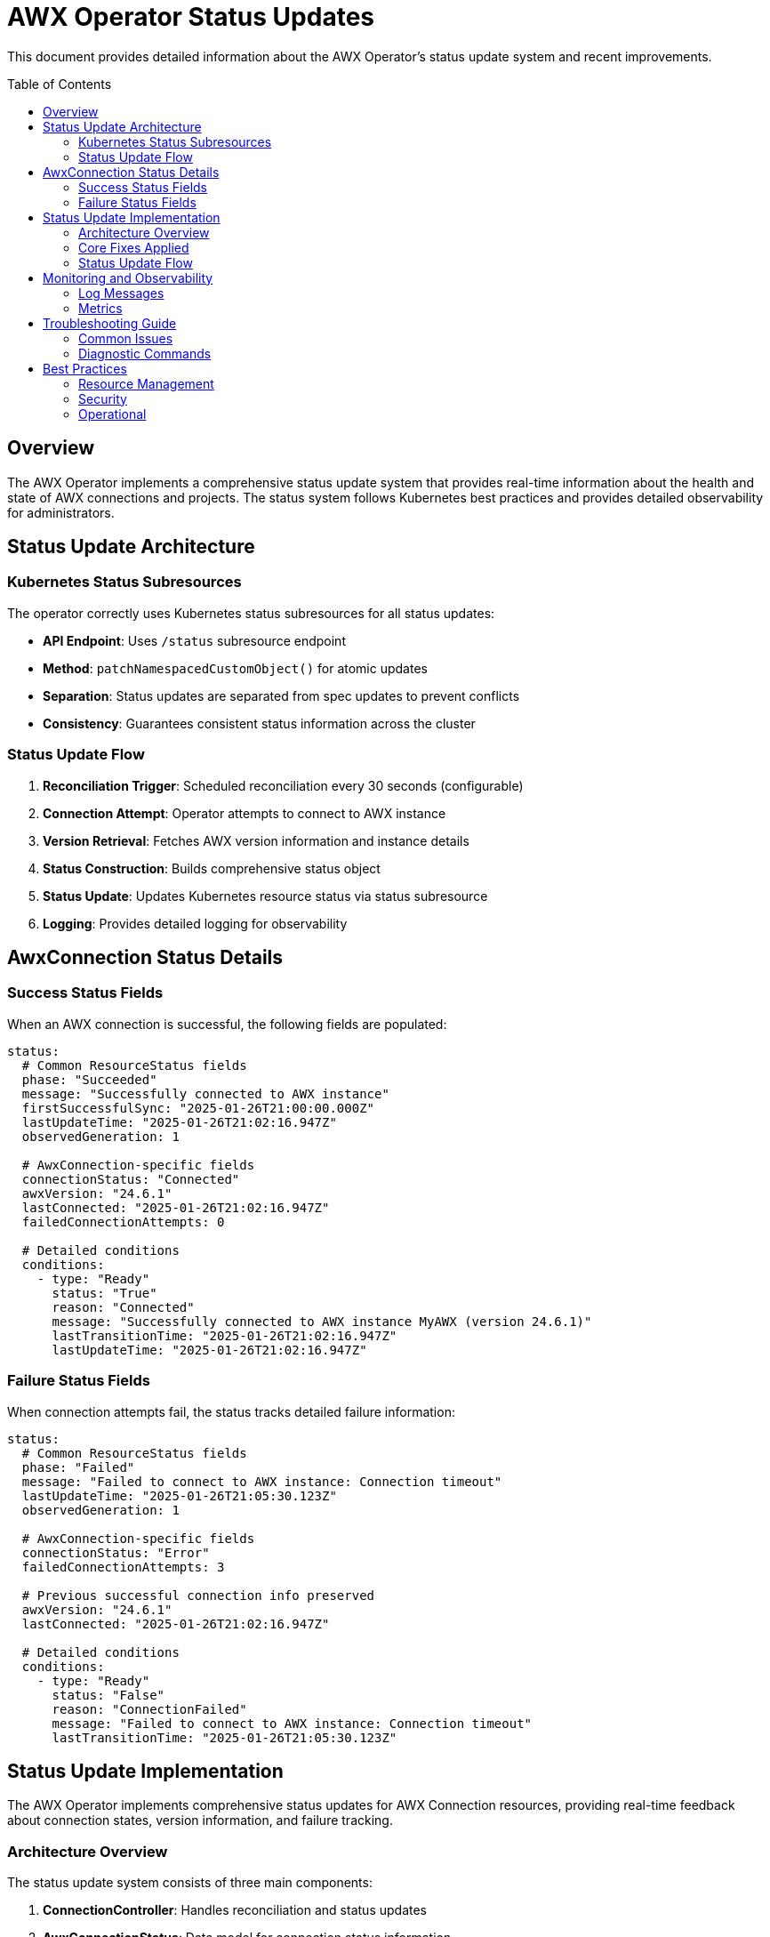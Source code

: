 = AWX Operator Status Updates
:toc:
:toc-placement: preamble

This document provides detailed information about the AWX Operator's status update system and recent improvements.

== Overview

The AWX Operator implements a comprehensive status update system that provides real-time information about the health and state of AWX connections and projects. The status system follows Kubernetes best practices and provides detailed observability for administrators.

== Status Update Architecture

=== Kubernetes Status Subresources

The operator correctly uses Kubernetes status subresources for all status updates:

* **API Endpoint**: Uses `/status` subresource endpoint
* **Method**: `patchNamespacedCustomObject()` for atomic updates
* **Separation**: Status updates are separated from spec updates to prevent conflicts
* **Consistency**: Guarantees consistent status information across the cluster

=== Status Update Flow

1. **Reconciliation Trigger**: Scheduled reconciliation every 30 seconds (configurable)
2. **Connection Attempt**: Operator attempts to connect to AWX instance
3. **Version Retrieval**: Fetches AWX version information and instance details
4. **Status Construction**: Builds comprehensive status object
5. **Status Update**: Updates Kubernetes resource status via status subresource
6. **Logging**: Provides detailed logging for observability

== AwxConnection Status Details

=== Success Status Fields

When an AWX connection is successful, the following fields are populated:

[source,yaml]
----
status:
  # Common ResourceStatus fields
  phase: "Succeeded"
  message: "Successfully connected to AWX instance"
  firstSuccessfulSync: "2025-01-26T21:00:00.000Z"
  lastUpdateTime: "2025-01-26T21:02:16.947Z"
  observedGeneration: 1
  
  # AwxConnection-specific fields
  connectionStatus: "Connected"
  awxVersion: "24.6.1"
  lastConnected: "2025-01-26T21:02:16.947Z"
  failedConnectionAttempts: 0
  
  # Detailed conditions
  conditions:
    - type: "Ready"
      status: "True"
      reason: "Connected"
      message: "Successfully connected to AWX instance MyAWX (version 24.6.1)"
      lastTransitionTime: "2025-01-26T21:02:16.947Z"
      lastUpdateTime: "2025-01-26T21:02:16.947Z"
----

=== Failure Status Fields

When connection attempts fail, the status tracks detailed failure information:

[source,yaml]
----
status:
  # Common ResourceStatus fields
  phase: "Failed"
  message: "Failed to connect to AWX instance: Connection timeout"
  lastUpdateTime: "2025-01-26T21:05:30.123Z"
  observedGeneration: 1
  
  # AwxConnection-specific fields
  connectionStatus: "Error"
  failedConnectionAttempts: 3
  
  # Previous successful connection info preserved
  awxVersion: "24.6.1"
  lastConnected: "2025-01-26T21:02:16.947Z"
  
  # Detailed conditions
  conditions:
    - type: "Ready"
      status: "False"
      reason: "ConnectionFailed"
      message: "Failed to connect to AWX instance: Connection timeout"
      lastTransitionTime: "2025-01-26T21:05:30.123Z"
----

== Status Update Implementation

The AWX Operator implements comprehensive status updates for AWX Connection resources, providing real-time feedback about connection states, version information, and failure tracking.

=== Architecture Overview

The status update system consists of three main components:

1. **ConnectionController**: Handles reconciliation and status updates
2. **AwxConnectionStatus**: Data model for connection status information  
3. **Kubernetes Status Subresource**: Proper API usage for status updates

=== Core Fixes Applied

==== 1. Proper Status Subresource Usage

**Problem**: Original implementation incorrectly used `replaceNamespacedCustomObject()` instead of the status subresource.

**Before**:
[source,java]
----
// Incorrect - replaces entire resource
customObjectsApi.replaceNamespacedCustomObject(
    GROUP, VERSION, namespace, PLURAL, name, resource)
----

**After**:
[source,java]
----
// Correct - updates only status subresource using merge patch
Map<String, Object> patchBody = new HashMap<>();
patchBody.put("status", status);
String patchJson = objectMapper.writeValueAsString(patchBody);

customObjectsApi.patchNamespacedCustomObjectStatus(
    GROUP, VERSION, namespace, PLURAL, name, 
    new V1Patch(patchJson)
).execute();
----

==== 2. Enhanced Status Information

**Problem**: Status lacked detailed information about AWX versions and connection history.

**Enhanced Status Fields**:
- `connectionStatus`: "Connected"/"Error"/"Disconnected"  
- `awxVersion`: Actual AWX version from instance
- `lastConnected`: ISO timestamp of last successful connection
- `failedConnectionAttempts`: Incremented counter for failures
- `conditions`: Detailed Ready conditions with reasons and messages

==== 3. Jackson Serialization for Java 8 Time Types

**Problem**: Custom ObjectMapper instances don't support Java 8 time types like `OffsetDateTime` by default.

**Error**:
----
Java 8 date/time type `java.time.OffsetDateTime` not supported by default: 
add Module "com.fasterxml.jackson.datatype:jackson-datatype-jsr310" to enable handling
----

**Before**:
[source,java]
----
// Creates new ObjectMapper without JSR310 support
ObjectMapper objectMapper = new ObjectMapper();
String patchJson = objectMapper.writeValueAsString(patchBody);
----

**After**:
[source,java]
----
// Inject Spring's pre-configured ObjectMapper with JSR310 support
public ConnectionController(ClientFactory clientFactory, ClientRegistry clientRegistry, 
                          Tracer tracer, Meter meter, ApiClient apiClient, ObjectMapper objectMapper) {
    // ... other fields
    this.objectMapper = objectMapper; // Spring Boot auto-configures with JSR310
}

private void updateStatus(String namespace, String name, AwxConnectionStatus status) {
    // ... patch creation
    String patchJson = objectMapper.writeValueAsString(patchBody); // Now supports OffsetDateTime
    // ... status update
}
----

**Benefits**:
- ✅ Automatic JSR310 module support via Spring Boot configuration
- ✅ Proper serialization of `OffsetDateTime`, `Instant`, and other Java 8 time types
- ✅ Consistent Jackson configuration across the application
- ✅ No additional dependencies required

=== Status Update Flow

[source,java]

== Monitoring and Observability

=== Log Messages

The operator provides comprehensive logging for status operations:

==== Success Messages
```
✅ Successfully updated status for AWX Connection: default/my-awx (version: 24.6.1)
📊 AWX version info: 24.6.1
🔄 Reconciling AWX Connection: default/my-awx
```

==== Failure Messages
```
⚠️ Updated failure status for AWX Connection: default/my-awx (attempt: 3)
❌ Failed to reconcile AWX Connection: default/my-awx
```

==== Debug Messages
```
🔄 Updating status for AWX Connection: default/my-awx
✅ Status update completed for AWX Connection: default/my-awx
```

=== Metrics

The operator exposes the following metrics for monitoring:

* `awx.connection.reconciliations` - Total reconciliation attempts
* `awx.connection.reconciliation.errors` - Total reconciliation errors
* `awx.connection.success` - Successful connections
* `awx.connection.errors` - Connection errors

Each metric includes labels for `namespace`, `name`, and relevant contextual information.

== Troubleshooting Guide

=== Common Issues

==== Status Not Updating

**Check RBAC Permissions**:
```bash
kubectl auth can-i patch awxconnections/status --as=system:serviceaccount:awx-operator-system:awx-operator-controller
```

**Verify CRD Configuration**:
```bash
kubectl get crd awxconnections.wolkenzentrale.de -o jsonpath='{.spec.versions[0].subresources}'
```

**Expected Output**: `{"status":{}}`

==== Connection Failures

**Verify Secret Exists**:
```bash
kubectl get secret awx-credentials -n <namespace>
kubectl get secret awx-credentials -n <namespace> -o jsonpath='{.data.password}' | base64 -d
```

**Check Network Connectivity**:
```bash
# From within the cluster
kubectl run test-pod --image=curlimages/curl --rm -it -- curl -k https://awx.example.com/api/v2/ping/
```

**Review Operator Logs**:
```bash
kubectl logs -f deployment/awx-operator-controller -n awx-operator-system | grep "my-awx"
```

=== Diagnostic Commands

==== View Current Status
```bash
# List all connections with status
kubectl get awxconnections -o wide

# Get detailed status information
kubectl describe awxconnection my-awx

# View status as YAML
kubectl get awxconnection my-awx -o yaml | grep -A 20 "status:"
```

==== Monitor Real-time Updates
```bash
# Watch status changes
kubectl get awxconnections -w

# Follow operator logs
kubectl logs -f deployment/awx-operator-controller -n awx-operator-system

# Monitor events
kubectl get events --field-selector involvedObject.kind=AwxConnection -w
```

== Best Practices

=== Resource Management

1. **Use Namespaces**: Organize connections by environment/purpose
2. **Secret Management**: Use separate secrets per connection
3. **Resource Limits**: Set appropriate resource limits for the operator
4. **Monitoring**: Implement monitoring for connection health

=== Security

1. **Secret Rotation**: Regularly rotate AWX credentials
2. **Network Policies**: Restrict network access to AWX instances
3. **RBAC**: Use minimal required permissions
4. **TLS**: Always use TLS for AWX connections in production

=== Operational

1. **Logging**: Monitor operator logs for connection issues
2. **Metrics**: Set up alerting on connection failures
3. **Backup**: Backup AWX instance configurations
4. **Testing**: Test connections in staging before production

This comprehensive status update system ensures reliable, observable, and secure management of AWX connections within Kubernetes environments. 